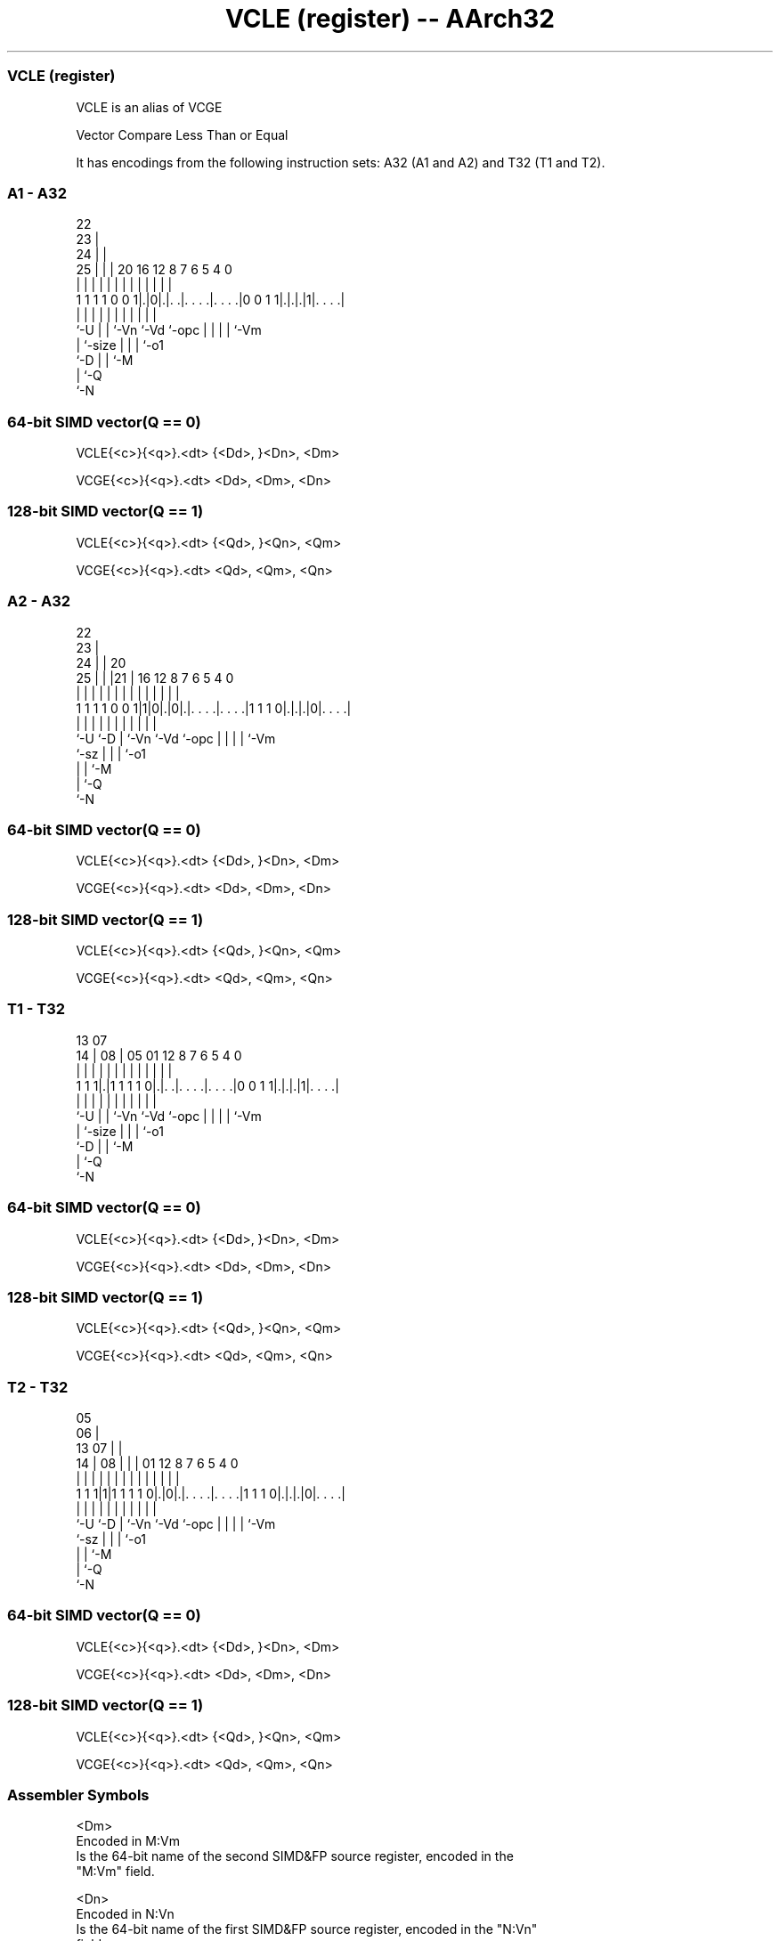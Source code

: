 .nh
.TH "VCLE (register) -- AArch32" "7" " "  "alias" "fpsimd"
.SS VCLE (register)
 VCLE is an alias of VCGE

 Vector Compare Less Than or Equal


It has encodings from the following instruction sets:  A32 (A1 and A2) and  T32 (T1 and T2).

.SS A1 - A32
 
                     22                                            
                   23 |                                            
                 24 | |                                            
               25 | | |  20      16      12       8 7 6 5 4       0
                | | | |   |       |       |       | | | | |       |
   1 1 1 1 0 0 1|.|0|.|. .|. . . .|. . . .|0 0 1 1|.|.|.|1|. . . .|
                |   | |   |       |       |       | | | | |
                `-U | |   `-Vn    `-Vd    `-opc   | | | | `-Vm
                    | `-size                      | | | `-o1
                    `-D                           | | `-M
                                                  | `-Q
                                                  `-N
  
  
 
.SS 64-bit SIMD vector(Q == 0)
 
 VCLE{<c>}{<q>}.<dt> {<Dd>, }<Dn>, <Dm>
 
 VCGE{<c>}{<q>}.<dt> <Dd>, <Dm>, <Dn>
.SS 128-bit SIMD vector(Q == 1)
 
 VCLE{<c>}{<q>}.<dt> {<Qd>, }<Qn>, <Qm>
 
 VCGE{<c>}{<q>}.<dt> <Qd>, <Qm>, <Qn>
.SS A2 - A32
 
                     22                                            
                   23 |                                            
                 24 | |  20                                        
               25 | | |21 |      16      12       8 7 6 5 4       0
                | | | | | |       |       |       | | | | |       |
   1 1 1 1 0 0 1|1|0|.|0|.|. . . .|. . . .|1 1 1 0|.|.|.|0|. . . .|
                |   |   | |       |       |       | | | | |
                `-U `-D | `-Vn    `-Vd    `-opc   | | | | `-Vm
                        `-sz                      | | | `-o1
                                                  | | `-M
                                                  | `-Q
                                                  `-N
  
  
 
.SS 64-bit SIMD vector(Q == 0)
 
 VCLE{<c>}{<q>}.<dt> {<Dd>, }<Dn>, <Dm>
 
 VCGE{<c>}{<q>}.<dt> <Dd>, <Dm>, <Dn>
.SS 128-bit SIMD vector(Q == 1)
 
 VCLE{<c>}{<q>}.<dt> {<Qd>, }<Qn>, <Qm>
 
 VCGE{<c>}{<q>}.<dt> <Qd>, <Qm>, <Qn>
.SS T1 - T32
 
                                                                   
                                                                   
         13          07                                            
       14 |        08 |  05      01      12       8 7 6 5 4       0
        | |         | |   |       |       |       | | | | |       |
   1 1 1|.|1 1 1 1 0|.|. .|. . . .|. . . .|0 0 1 1|.|.|.|1|. . . .|
        |           | |   |       |       |       | | | | |
        `-U         | |   `-Vn    `-Vd    `-opc   | | | | `-Vm
                    | `-size                      | | | `-o1
                    `-D                           | | `-M
                                                  | `-Q
                                                  `-N
  
  
 
.SS 64-bit SIMD vector(Q == 0)
 
 VCLE{<c>}{<q>}.<dt> {<Dd>, }<Dn>, <Dm>
 
 VCGE{<c>}{<q>}.<dt> <Dd>, <Dm>, <Dn>
.SS 128-bit SIMD vector(Q == 1)
 
 VCLE{<c>}{<q>}.<dt> {<Qd>, }<Qn>, <Qm>
 
 VCGE{<c>}{<q>}.<dt> <Qd>, <Qm>, <Qn>
.SS T2 - T32
 
                         05                                        
                       06 |                                        
         13          07 | |                                        
       14 |        08 | | |      01      12       8 7 6 5 4       0
        | |         | | | |       |       |       | | | | |       |
   1 1 1|1|1 1 1 1 0|.|0|.|. . . .|. . . .|1 1 1 0|.|.|.|0|. . . .|
        |           |   | |       |       |       | | | | |
        `-U         `-D | `-Vn    `-Vd    `-opc   | | | | `-Vm
                        `-sz                      | | | `-o1
                                                  | | `-M
                                                  | `-Q
                                                  `-N
  
  
 
.SS 64-bit SIMD vector(Q == 0)
 
 VCLE{<c>}{<q>}.<dt> {<Dd>, }<Dn>, <Dm>
 
 VCGE{<c>}{<q>}.<dt> <Dd>, <Dm>, <Dn>
.SS 128-bit SIMD vector(Q == 1)
 
 VCLE{<c>}{<q>}.<dt> {<Qd>, }<Qn>, <Qm>
 
 VCGE{<c>}{<q>}.<dt> <Qd>, <Qm>, <Qn>
 

.SS Assembler Symbols

 <Dm>
  Encoded in M:Vm
  Is the 64-bit name of the second SIMD&FP source register, encoded in the
  "M:Vm" field.

 <Dn>
  Encoded in N:Vn
  Is the 64-bit name of the first SIMD&FP source register, encoded in the "N:Vn"
  field.

 <Qm>
  Encoded in M:Vm
  Is the 128-bit name of the second SIMD&FP source register, encoded in the
  "M:Vm" field as <Qm>*2.

 <Qn>
  Encoded in N:Vn
  Is the 128-bit name of the first SIMD&FP source register, encoded in the
  "N:Vn" field as <Qn>*2.

 <c>
  For encoding A1 and A2: see Standard assembler syntax fields. This encoding
  must be unconditional.

 <c>
  For encoding T1 and T2: see Standard assembler syntax fields.

 <q>
  See Standard assembler syntax fields.

 <dt>
  Encoded in U:size
  For encoding A1 and T1: is the data type for the elements of the operands,

  U size <dt> 
  0 00   S8   
  0 01   S16  
  0 10   S32  
  1 00   U8   
  1 01   U16  
  1 10   U32  

 <dt>
  Encoded in sz
  For encoding A2 and T2: is the data type for the elements of the vectors,

  sz <dt> 
  0  F32  
  1  F16  

 <Qd>
  Encoded in D:Vd
  Is the 128-bit name of the SIMD&FP destination register, encoded in the "D:Vd"
  field as <Qd>*2.

 <Dd>
  Encoded in D:Vd
  Is the 64-bit name of the SIMD&FP destination register, encoded in the "D:Vd"
  field.



.SS Operation

 The manual of VCGE gives pseudocode for VCLE.
